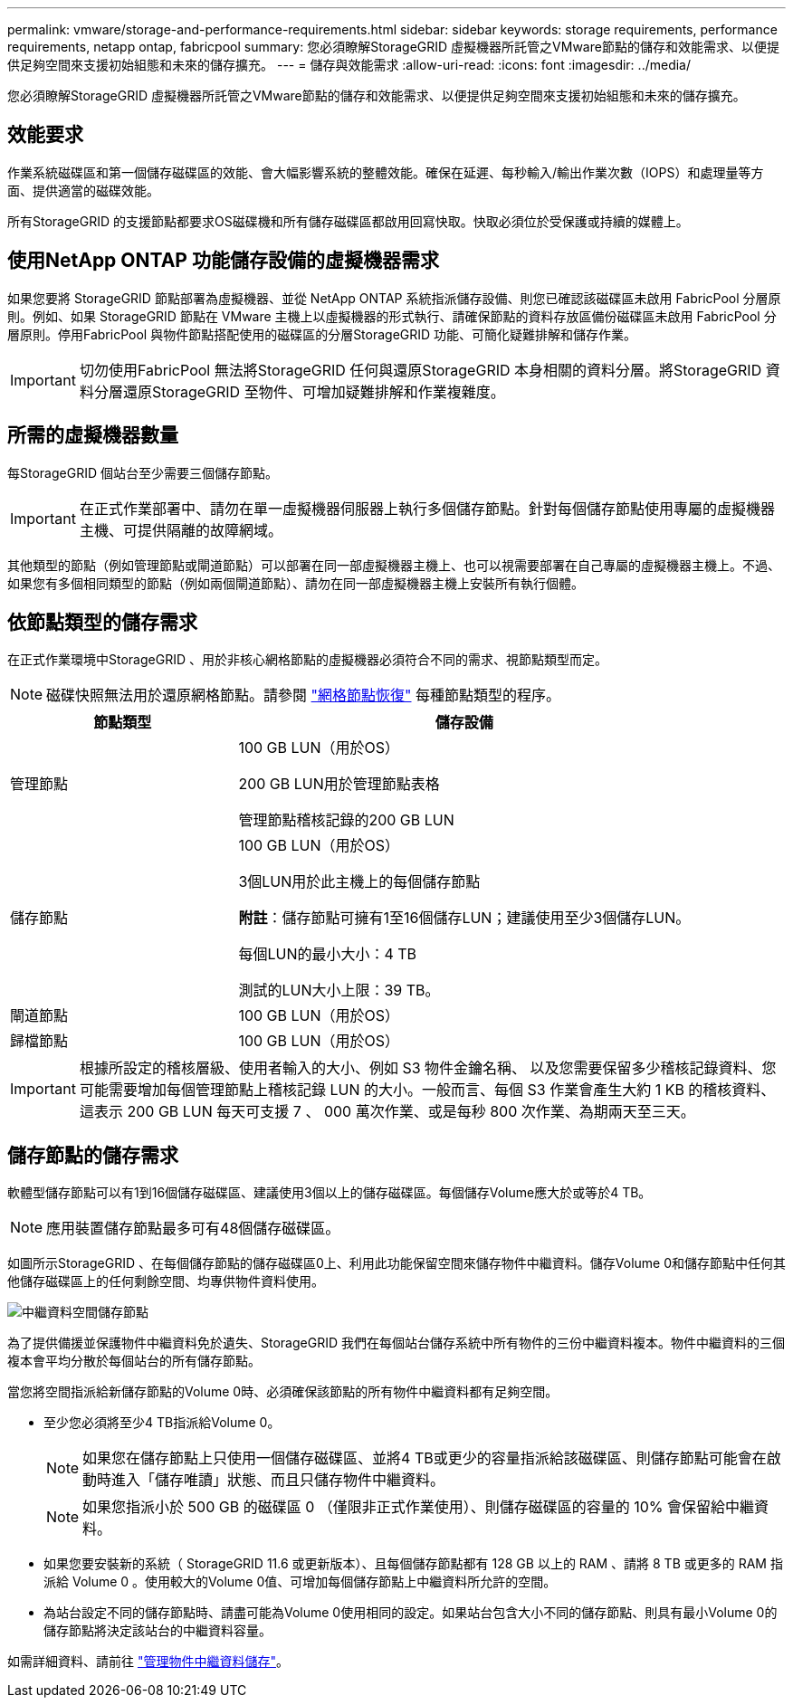 ---
permalink: vmware/storage-and-performance-requirements.html 
sidebar: sidebar 
keywords: storage requirements, performance requirements, netapp ontap, fabricpool 
summary: 您必須瞭解StorageGRID 虛擬機器所託管之VMware節點的儲存和效能需求、以便提供足夠空間來支援初始組態和未來的儲存擴充。 
---
= 儲存與效能需求
:allow-uri-read: 
:icons: font
:imagesdir: ../media/


[role="lead"]
您必須瞭解StorageGRID 虛擬機器所託管之VMware節點的儲存和效能需求、以便提供足夠空間來支援初始組態和未來的儲存擴充。



== 效能要求

作業系統磁碟區和第一個儲存磁碟區的效能、會大幅影響系統的整體效能。確保在延遲、每秒輸入/輸出作業次數（IOPS）和處理量等方面、提供適當的磁碟效能。

所有StorageGRID 的支援節點都要求OS磁碟機和所有儲存磁碟區都啟用回寫快取。快取必須位於受保護或持續的媒體上。



== 使用NetApp ONTAP 功能儲存設備的虛擬機器需求

如果您要將 StorageGRID 節點部署為虛擬機器、並從 NetApp ONTAP 系統指派儲存設備、則您已確認該磁碟區未啟用 FabricPool 分層原則。例如、如果 StorageGRID 節點在 VMware 主機上以虛擬機器的形式執行、請確保節點的資料存放區備份磁碟區未啟用 FabricPool 分層原則。停用FabricPool 與物件節點搭配使用的磁碟區的分層StorageGRID 功能、可簡化疑難排解和儲存作業。


IMPORTANT: 切勿使用FabricPool 無法將StorageGRID 任何與還原StorageGRID 本身相關的資料分層。將StorageGRID 資料分層還原StorageGRID 至物件、可增加疑難排解和作業複雜度。



== 所需的虛擬機器數量

每StorageGRID 個站台至少需要三個儲存節點。


IMPORTANT: 在正式作業部署中、請勿在單一虛擬機器伺服器上執行多個儲存節點。針對每個儲存節點使用專屬的虛擬機器主機、可提供隔離的故障網域。

其他類型的節點（例如管理節點或閘道節點）可以部署在同一部虛擬機器主機上、也可以視需要部署在自己專屬的虛擬機器主機上。不過、如果您有多個相同類型的節點（例如兩個閘道節點）、請勿在同一部虛擬機器主機上安裝所有執行個體。



== 依節點類型的儲存需求

在正式作業環境中StorageGRID 、用於非核心網格節點的虛擬機器必須符合不同的需求、視節點類型而定。


NOTE: 磁碟快照無法用於還原網格節點。請參閱 link:../maintain/grid-node-recovery-procedures.html["網格節點恢復"] 每種節點類型的程序。

[cols="1a,2a"]
|===
| 節點類型 | 儲存設備 


 a| 
管理節點
 a| 
100 GB LUN（用於OS）

200 GB LUN用於管理節點表格

管理節點稽核記錄的200 GB LUN



 a| 
儲存節點
 a| 
100 GB LUN（用於OS）

3個LUN用於此主機上的每個儲存節點

*附註*：儲存節點可擁有1至16個儲存LUN；建議使用至少3個儲存LUN。

每個LUN的最小大小：4 TB

測試的LUN大小上限：39 TB。



 a| 
閘道節點
 a| 
100 GB LUN（用於OS）



 a| 
歸檔節點
 a| 
100 GB LUN（用於OS）

|===

IMPORTANT: 根據所設定的稽核層級、使用者輸入的大小、例如 S3 物件金鑰名稱、 以及您需要保留多少稽核記錄資料、您可能需要增加每個管理節點上稽核記錄 LUN 的大小。一般而言、每個 S3 作業會產生大約 1 KB 的稽核資料、 這表示 200 GB LUN 每天可支援 7 、 000 萬次作業、或是每秒 800 次作業、為期兩天至三天。



== 儲存節點的儲存需求

軟體型儲存節點可以有1到16個儲存磁碟區、建議使用3個以上的儲存磁碟區。每個儲存Volume應大於或等於4 TB。


NOTE: 應用裝置儲存節點最多可有48個儲存磁碟區。

如圖所示StorageGRID 、在每個儲存節點的儲存磁碟區0上、利用此功能保留空間來儲存物件中繼資料。儲存Volume 0和儲存節點中任何其他儲存磁碟區上的任何剩餘空間、均專供物件資料使用。

image::../media/metadata_space_storage_node.png[中繼資料空間儲存節點]

為了提供備援並保護物件中繼資料免於遺失、StorageGRID 我們在每個站台儲存系統中所有物件的三份中繼資料複本。物件中繼資料的三個複本會平均分散於每個站台的所有儲存節點。

當您將空間指派給新儲存節點的Volume 0時、必須確保該節點的所有物件中繼資料都有足夠空間。

* 至少您必須將至少4 TB指派給Volume 0。
+

NOTE: 如果您在儲存節點上只使用一個儲存磁碟區、並將4 TB或更少的容量指派給該磁碟區、則儲存節點可能會在啟動時進入「儲存唯讀」狀態、而且只儲存物件中繼資料。

+

NOTE: 如果您指派小於 500 GB 的磁碟區 0 （僅限非正式作業使用）、則儲存磁碟區的容量的 10% 會保留給中繼資料。

* 如果您要安裝新的系統（ StorageGRID 11.6 或更新版本）、且每個儲存節點都有 128 GB 以上的 RAM 、請將 8 TB 或更多的 RAM 指派給 Volume 0 。使用較大的Volume 0值、可增加每個儲存節點上中繼資料所允許的空間。
* 為站台設定不同的儲存節點時、請盡可能為Volume 0使用相同的設定。如果站台包含大小不同的儲存節點、則具有最小Volume 0的儲存節點將決定該站台的中繼資料容量。


如需詳細資料、請前往 link:../admin/managing-object-metadata-storage.html["管理物件中繼資料儲存"]。
